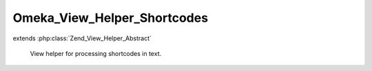 ----------------------------
Omeka_View_Helper_Shortcodes
----------------------------

.. php:class:: Omeka_View_Helper_Shortcodes

extends :php:class:`Zend_View_Helper_Abstract`

    View helper for processing shortcodes in text.

    .. php:attr:: shortcodeCallbacks

        protected array

        List of predefined shortcodes.

    .. php:method:: addShortcode($shortcodeName, $callback)

        Add a new shortcode.

        :type $shortcodeName: string
        :param $shortcodeName: Name of the shortcode
        :type $callback: callback
        :param $callback: Callback function that will return the shortcode content

    .. php:method:: shortcodes($content)

        Process any shortcodes in the given text.

        :type $content: string
        :param $content:
        :returns: string

    .. php:method:: handleShortcode($matches)

        Parse a detected shortcode and replace it with its actual content.

        :type $matches: array
        :param $matches:
        :returns: string

    .. php:method:: parseShortcodeAttributes($text)

        Parse attributes section of a shortcode.

        :type $text: string
        :param $text:
        :returns: array

    .. php:method:: shortcodeRecentItems($args, $view)

        Shortcode for printing recently added items.

        :type $args: array
        :param $args:
        :type $view: Omeka_View
        :param $view:
        :returns: string

    .. php:method:: shortcodeFeaturedItems($args, $view)

        Shortcode for printing featured items.

        :type $args: array
        :param $args:
        :type $view: Omeka_View
        :param $view:
        :returns: string

    .. php:method:: shortcodeItems($args, $view)

        Shortcode for printing one or more items

        :type $args: array
        :param $args:
        :type $view: Omeka_View
        :param $view:
        :returns: string

    .. php:method:: shortcodeCollections($args, $view)

        Shortcode for printing one or more collections

        :type $args: array
        :param $args:
        :type $view: Omeka_View
        :param $view:
        :returns: string

    .. php:method:: shortcodeRecentCollections($args, $view)

        Shortcode for printing recent collections

        :type $args: array
        :param $args:
        :type $view: Omeka_View
        :param $view:
        :returns: string

    .. php:method:: shortcodeFeaturedCollections($args, $view)

        Shortcode for printing featured collections

        :type $args: array
        :param $args:
        :type $view: Omeka_View
        :param $view:
        :returns: string

    .. php:method:: shortcodeFile($args, $view)

        Shortcode for displaying a single file.

        :type $args: array
        :param $args:
        :type $view: Omeka_View
        :param $view:
        :returns: string
